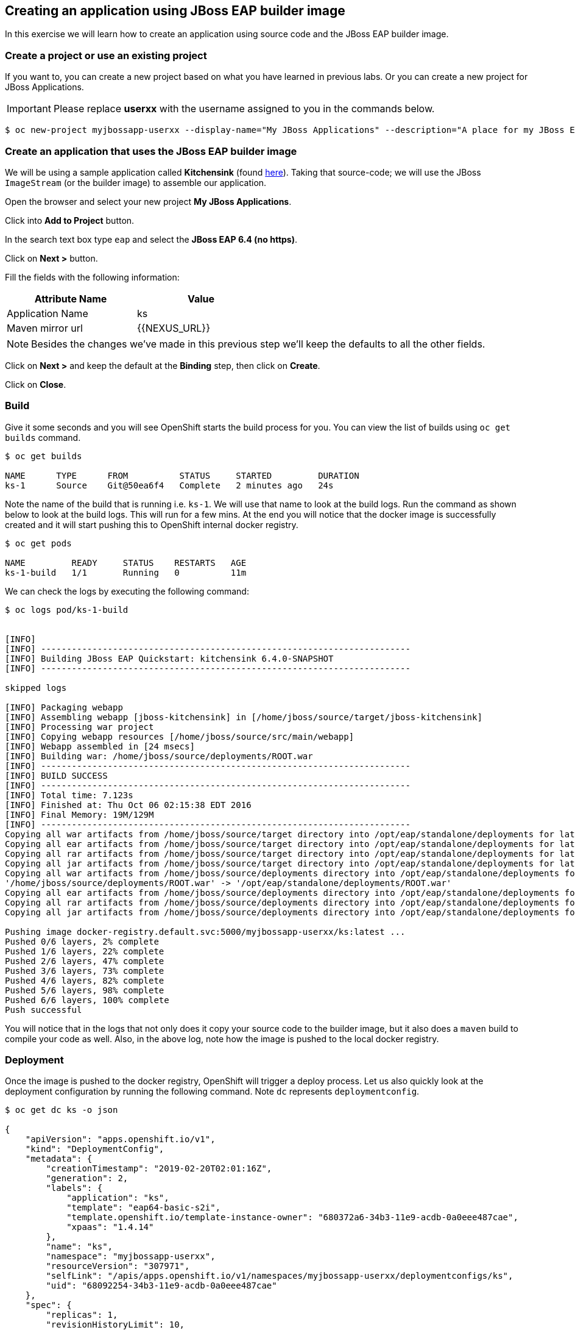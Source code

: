 [[creating-an-application-using-jboss-eap-builder-image]]
## Creating an application using JBoss EAP builder image

:data-uri:

In this exercise we will learn how to create an application using source
code and the JBoss EAP builder image.

### Create a project or use an existing project

If you want to, you can create a new project based on what you have
learned in previous labs. Or you can create a new project for JBoss
Applications.

IMPORTANT: Please replace *userxx* with the username assigned to you in
the commands below.

----
$ oc new-project myjbossapp-userxx --display-name="My JBoss Applications" --description="A place for my JBoss EAP Applications"
----

### Create an application that uses the JBoss EAP builder image

We will be using a sample application called *Kitchensink* (found
https://github.com/jboss-developer/jboss-eap-quickstarts[here]). Taking that
source-code; we will use the JBoss `ImageStream` (or the builder image) to
assemble our application.

Open the browser and select your new project *My JBoss Applications*.

Click into *Add to Project* button.

In the search text box type `eap` and select the *JBoss EAP 6.4 (no https)*.

Click on *Next >* button.

Fill the fields with the following information:

[width="50%",options="header"]
|=========================================================
|Attribute Name     |Value
|Application Name   |ks
|Maven mirror url   |{{NEXUS_URL}}
|=========================================================

NOTE: Besides the changes we've made in this previous step we'll keep the defaults to all the other fields.

Click on *Next >* and keep the default at the *Binding* step, then click on *Create*.

Click on *Close*.

### Build

Give it some seconds and you will see OpenShift starts the build process
for you. You can view the list of builds using `oc get builds` command.

----
$ oc get builds

NAME      TYPE      FROM          STATUS     STARTED         DURATION
ks-1      Source    Git@50ea6f4   Complete   2 minutes ago   24s
----

Note the name of the build that is running i.e. `ks-1`. We will use that
name to look at the build logs. Run the command as shown below to look
at the build logs. This will run for a few mins. At the end you will
notice that the docker image is successfully created and it will start
pushing this to OpenShift internal docker registry.

----
$ oc get pods

NAME         READY     STATUS    RESTARTS   AGE
ks-1-build   1/1       Running   0          11m
----

We can check the logs by executing the following command:

----
$ oc logs pod/ks-1-build


[INFO]
[INFO] ------------------------------------------------------------------------
[INFO] Building JBoss EAP Quickstart: kitchensink 6.4.0-SNAPSHOT
[INFO] ------------------------------------------------------------------------

skipped logs

[INFO] Packaging webapp
[INFO] Assembling webapp [jboss-kitchensink] in [/home/jboss/source/target/jboss-kitchensink]
[INFO] Processing war project
[INFO] Copying webapp resources [/home/jboss/source/src/main/webapp]
[INFO] Webapp assembled in [24 msecs]
[INFO] Building war: /home/jboss/source/deployments/ROOT.war
[INFO] ------------------------------------------------------------------------
[INFO] BUILD SUCCESS
[INFO] ------------------------------------------------------------------------
[INFO] Total time: 7.123s
[INFO] Finished at: Thu Oct 06 02:15:38 EDT 2016
[INFO] Final Memory: 19M/129M
[INFO] ------------------------------------------------------------------------
Copying all war artifacts from /home/jboss/source/target directory into /opt/eap/standalone/deployments for later deployment...
Copying all ear artifacts from /home/jboss/source/target directory into /opt/eap/standalone/deployments for later deployment...
Copying all rar artifacts from /home/jboss/source/target directory into /opt/eap/standalone/deployments for later deployment...
Copying all jar artifacts from /home/jboss/source/target directory into /opt/eap/standalone/deployments for later deployment...
Copying all war artifacts from /home/jboss/source/deployments directory into /opt/eap/standalone/deployments for later deployment...
'/home/jboss/source/deployments/ROOT.war' -> '/opt/eap/standalone/deployments/ROOT.war'
Copying all ear artifacts from /home/jboss/source/deployments directory into /opt/eap/standalone/deployments for later deployment...
Copying all rar artifacts from /home/jboss/source/deployments directory into /opt/eap/standalone/deployments for later deployment...
Copying all jar artifacts from /home/jboss/source/deployments directory into /opt/eap/standalone/deployments for later deployment...

Pushing image docker-registry.default.svc:5000/myjbossapp-userxx/ks:latest ...
Pushed 0/6 layers, 2% complete
Pushed 1/6 layers, 22% complete
Pushed 2/6 layers, 47% complete
Pushed 3/6 layers, 73% complete
Pushed 4/6 layers, 82% complete
Pushed 5/6 layers, 98% complete
Pushed 6/6 layers, 100% complete
Push successful
----

You will notice that in the logs that not only does it copy your source
code to the builder image, but it also does a `maven` build to compile
your code as well. Also, in the above log, note how the image is pushed
to the local docker registry.

### Deployment

Once the image is pushed to the docker registry, OpenShift will trigger
a deploy process. Let us also quickly look at the deployment
configuration by running the following command. Note `dc` represents
`deploymentconfig`.

----
$ oc get dc ks -o json

{
    "apiVersion": "apps.openshift.io/v1",
    "kind": "DeploymentConfig",
    "metadata": {
        "creationTimestamp": "2019-02-20T02:01:16Z",
        "generation": 2,
        "labels": {
            "application": "ks",
            "template": "eap64-basic-s2i",
            "template.openshift.io/template-instance-owner": "680372a6-34b3-11e9-acdb-0a0eee487cae",
            "xpaas": "1.4.14"
        },
        "name": "ks",
        "namespace": "myjbossapp-userxx",
        "resourceVersion": "307971",
        "selfLink": "/apis/apps.openshift.io/v1/namespaces/myjbossapp-userxx/deploymentconfigs/ks",
        "uid": "68092254-34b3-11e9-acdb-0a0eee487cae"
    },
    "spec": {
        "replicas": 1,
        "revisionHistoryLimit": 10,
        "selector": {
            "deploymentConfig": "ks"
        },
        "strategy": {
            "activeDeadlineSeconds": 21600,
            "recreateParams": {
                "timeoutSeconds": 600
            },
            "resources": {},
            "type": "Recreate"
        },
        "template": {
            "metadata": {
                "creationTimestamp": null,
                "labels": {
                    "application": "ks",
                    "deploymentConfig": "ks"
                },
                "name": "ks"
            },
            "spec": {
                "containers": [
                    {
                        "env": [
                            {
                                "name": "JGROUPS_PING_PROTOCOL",
                                "value": "openshift.DNS_PING"
                            },
                            {
                                "name": "OPENSHIFT_DNS_PING_SERVICE_NAME",
                                "value": "ks-ping"
                            },
                            {
                                "name": "OPENSHIFT_DNS_PING_SERVICE_PORT",
                                "value": "8888"
                            },
                            {
                                "name": "HORNETQ_CLUSTER_PASSWORD",
                                "value": "vDyNnLdy"
                            },
                            {
                                "name": "HORNETQ_QUEUES"
                            },
                            {
                                "name": "HORNETQ_TOPICS"
                            },
                            {
                                "name": "JGROUPS_CLUSTER_PASSWORD",
                                "value": "eayWw1tf"
                            },
                            {
                                "name": "AUTO_DEPLOY_EXPLODED",
                                "value": "false"
                            }
                        ],
                        "image": "docker-registry.default.svc:5000/myjbossapp-userxx/ks@sha256:25a2a3ecae1c10bd4ba7d8e5b2153c6ba2bde8bdfdc103dcc3298bb489effee4",
                        "imagePullPolicy": "Always",
                        "livenessProbe": {
                            "exec": {
                                "command": [
                                    "/bin/bash",
                                    "-c",
                                    "/opt/eap/bin/livenessProbe.sh"
                                ]
                            },
                            "failureThreshold": 3,
                            "initialDelaySeconds": 60,
                            "periodSeconds": 10,
                            "successThreshold": 1,
                            "timeoutSeconds": 1
                        },
                        "name": "ks",
                        "ports": [
                            {
                                "containerPort": 8778,
                                "name": "jolokia",
                                "protocol": "TCP"
                            },
                            {
                                "containerPort": 8080,
                                "name": "http",
                                "protocol": "TCP"
                            },
                            {
                                "containerPort": 8888,
                                "name": "ping",
                                "protocol": "TCP"
                            }
                        ],
                        "readinessProbe": {
                            "exec": {
                                "command": [
                                    "/bin/bash",
                                    "-c",
                                    "/opt/eap/bin/readinessProbe.sh"
                                ]
                            },
                            "failureThreshold": 3,
                            "periodSeconds": 10,
                            "successThreshold": 1,
                            "timeoutSeconds": 1
                        },
                        "resources": {
                            "limits": {
                                "memory": "1Gi"
                            }
                        },
                        "terminationMessagePath": "/dev/termination-log",
                        "terminationMessagePolicy": "File"
                    }
                ],
                "dnsPolicy": "ClusterFirst",
                "restartPolicy": "Always",
                "schedulerName": "default-scheduler",
                "securityContext": {},
                "terminationGracePeriodSeconds": 60
            }
        },
        "test": false,
        "triggers": [
            {
                "imageChangeParams": {
                    "automatic": true,
                    "containerNames": [
                        "ks"
                    ],
                    "from": {
                        "kind": "ImageStreamTag",
                        "name": "ks:latest",
                        "namespace": "myjbossapp-userxx"
                    },
                    "lastTriggeredImage": "docker-registry.default.svc:5000/myjbossapp-userxx/ks@sha256:25a2a3ecae1c10bd4ba7d8e5b2153c6ba2bde8bdfdc103dcc3298bb489effee4"
                },
                "type": "ImageChange"
            },
            {
                "type": "ConfigChange"
            }
        ]
    },
    "status": {
        "availableReplicas": 1,
        "conditions": [
            {
                "lastTransitionTime": "2019-02-20T02:04:04Z",
                "lastUpdateTime": "2019-02-20T02:04:04Z",
                "message": "Deployment config has minimum availability.",
                "status": "True",
                "type": "Available"
            },
            {
                "lastTransitionTime": "2019-02-20T02:04:05Z",
                "lastUpdateTime": "2019-02-20T02:04:05Z",
                "message": "replication controller \"ks-1\" successfully rolled out",
                "reason": "NewReplicationControllerAvailable",
                "status": "True",
                "type": "Progressing"
            }
        ],
        "details": {
            "causes": [
                {
                    "type": "ConfigChange"
                }
            ],
            "message": "config change"
        },
        "latestVersion": 1,
        "observedGeneration": 2,
        "readyReplicas": 1,
        "replicas": 1,
        "unavailableReplicas": 0,
        "updatedReplicas": 1
    }
}
----

Note where the image is picked from. It shows that the deployment picks
the image from the local registry and the image tag is the same as what we built earlier.
This means the deployment step deploys the application image what was
built earlier during the build step.

If you get the list of pods, you'll notice that the application gets
deployed quickly and starts running in its own pod.

----
$ oc get pods

NAME         READY     STATUS      RESTARTS   AGE
ks-1-build   0/1       Completed   0          21m
ks-1-vvbn5   1/1       Running     0          18m
----

### Adding a route

This step is very much the same as what we did in previous exercises. We
will check the service and add a route to expose that service.

----
$ oc get service ks

NAME      TYPE        CLUSTER-IP       EXTERNAL-IP   PORT(S)    AGE
ks        ClusterIP   172.30.142.190   <none>        8080/TCP   22m
----

Route should be already created.

----
$ oc get routes

NAME      HOST/PORT                                                      PATH      SERVICES   PORT      TERMINATION   WILDCARD
ks        ks-myjbossapp-userxx.apps.verizon-e346.openshiftworkshop.com             ks         <all>                   None
----

If route does not show, we expose the service `ks` via the command
below.

----
$ oc expose service ks

route "ks" exposed
----

And now we can check the route uri.

### Running the application

Now access the application by using the route you got in the previous
step.

IMPORTANT: Please replace *userxx* with the username assigned to you.

Go to https://ks-myjbossapp-userxx.{{APPS_ADDRESS}} via your browser.

image::ks-myjbossapp.png[image]

Congratulations! In this exercise you have learned how to create, build
and deploy a JBoss EAP application using OpenShift's JBoss EAP Builder
Image.
